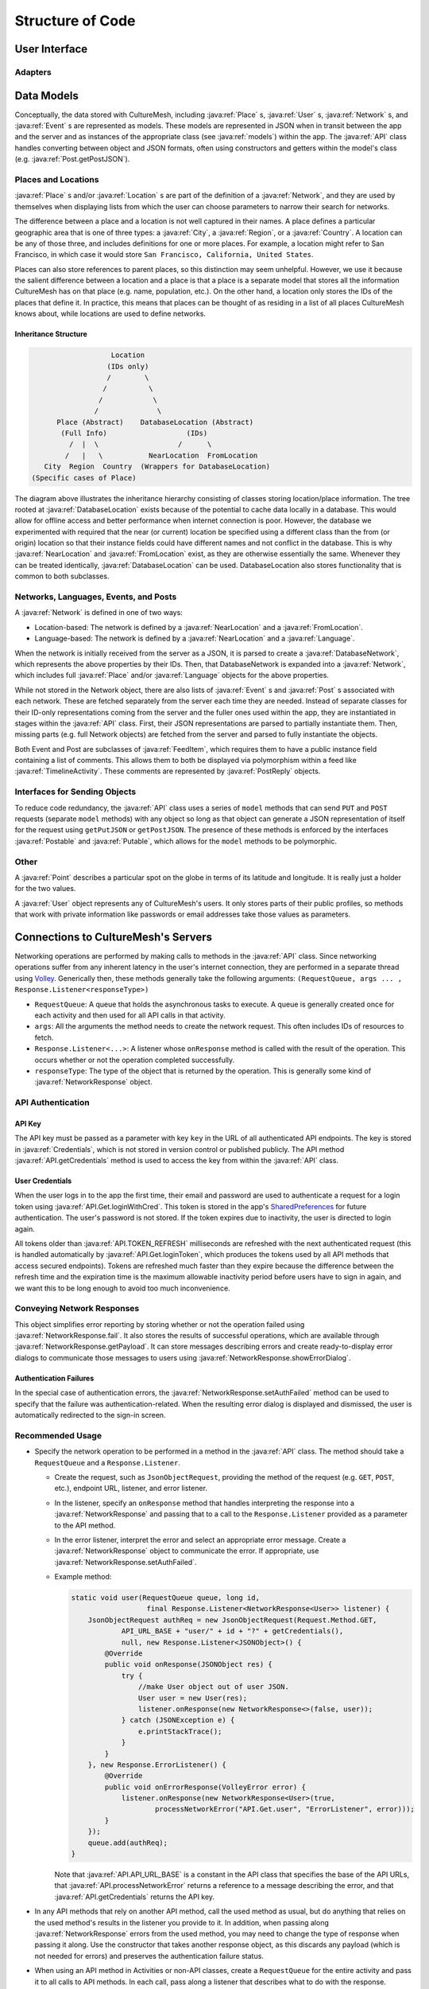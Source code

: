=================
Structure of Code
=================

--------------
User Interface
--------------

Adapters
========

-----------
Data Models
-----------
Conceptually, the data stored with CultureMesh, including :java:ref:`Place` s,
:java:ref:`User` s, :java:ref:`Network` s, and :java:ref:`Event` s are represented
as models. These models are represented in JSON when in transit between the app
and the server and as instances of the appropriate class
(see :java:ref:`models`) within the app. The :java:ref:`API` class handles
converting between object and JSON formats, often using constructors and getters
within the model's class (e.g. :java:ref:`Post.getPostJSON`).

Places and Locations
====================
:java:ref:`Place` s and/or :java:ref:`Location` s are part of the definition of a
:java:ref:`Network`, and they are used by themselves when displaying lists from
which the user can choose parameters to narrow their search for networks.

The difference between a place and a location is not well captured in their
names. A place defines a particular geographic area that is one of three types:
a :java:ref:`City`, a :java:ref:`Region`, or a :java:ref:`Country`. A location
can be any of those three, and includes definitions for one or more places.
For example, a location might refer to San Francisco, in which case it would
store ``San Francisco, California, United States``.

Places can also store references to parent places, so this distinction may seem
unhelpful. However, we use it because the salient difference between a location
and a place is that a place is a separate model that stores all the information
CultureMesh has on that place (e.g. name, population, etc.). On the other hand,
a location only stores the IDs of the places that define it. In practice, this
means that places can be thought of as residing in a list of all places
CultureMesh knows about, while locations are used to define networks.

Inheritance Structure
---------------------

.. code-block:: plain

                      Location
                     (IDs only)
                     /        \
                    /          \
                   /            \
                  /              \
         Place (Abstract)    DatabaseLocation (Abstract)
          (Full Info)                   (IDs)
            /  |  \                   /      \
           /   |   \           NearLocation  FromLocation
      City  Region  Country  (Wrappers for DatabaseLocation)
   (Specific cases of Place)

The diagram above illustrates the inheritance hierarchy consisting of classes
storing location/place information. The tree rooted at
:java:ref:`DatabaseLocation` exists because of the potential to cache data
locally in a database. This would allow for offline access and better
performance when internet connection is poor. However, the database
we experimented with required that the near (or current) location be specified
using a different class than the from (or origin) location so that their
instance fields could have different names and not conflict in the database.
This is why :java:ref:`NearLocation` and :java:ref:`FromLocation` exist, as they
are otherwise essentially the same. Whenever they can be treated identically,
:java:ref:`DatabaseLocation` can be used. DatabaseLocation also stores
functionality that is common to both subclasses.

Networks, Languages, Events, and Posts
======================================
A :java:ref:`Network` is defined in one of two ways:

* Location-based: The network is defined by a :java:ref:`NearLocation` and a
  :java:ref:`FromLocation`.
* Language-based: The network is defined by a :java:ref:`NearLocation` and a
  :java:ref:`Language`.

When the network is initially received from the server as a JSON, it is parsed
to create a :java:ref:`DatabaseNetwork`, which represents the above properties
by their IDs. Then, that DatabaseNetwork is expanded into a :java:ref:`Network`,
which includes full :java:ref:`Place` and/or :java:ref:`Language` objects for
the above properties.

While not stored in the Network object, there are also lists of
:java:ref:`Event` s and :java:ref:`Post` s associated with each network. These
are fetched separately from the server each time they are needed. Instead of
separate classes for their ID-only representations coming from the server and
the fuller ones used within the app, they are instantiated in stages within the
:java:ref:`API` class. First, their JSON representations are parsed to partially
instantiate them. Then, missing parts (e.g. full Network objects) are fetched
from the server and parsed to fully instantiate the objects.

Both Event and Post are subclasses of :java:ref:`FeedItem`, which requires them
to have a public instance field containing a list of comments. This allows them
to both be displayed via polymorphism within a feed like
:java:ref:`TimelineActivity`. These comments are represented by
:java:ref:`PostReply` objects.

Interfaces for Sending Objects
==============================
To reduce code redundancy, the :java:ref:`API` class uses a series of ``model``
methods that can send ``PUT`` and ``POST`` requests (separate ``model`` methods)
with any object so long as that object can generate a JSON representation of
itself for the request using ``getPutJSON`` or ``getPostJSON``. The presence
of these methods is enforced by the interfaces :java:ref:`Postable` and
:java:ref:`Putable`, which allows for the ``model`` methods to be polymorphic.

Other
=====
A :java:ref:`Point` describes a particular spot on the globe in terms of its
latitude and longitude. It is really just a holder for the two values.

A :java:ref:`User` object represents any of CultureMesh's users. It only stores
parts of their public profiles, so methods that work with private information
like passwords or email addresses take those values as parameters.

------------------------------------
Connections to CultureMesh's Servers
------------------------------------
Networking operations are performed by making calls to methods in the
:java:ref:`API` class. Since networking operations suffer from any inherent
latency in the user's internet connection, they are performed in a separate
thread using `Volley <https://developer.android.com/training/volley/>`_.
Generically then, these methods generally take the following arguments:
``(RequestQueue, args ... , Response.Listener<responseType>)``

* ``RequestQueue``: A queue that holds the asynchronous tasks to execute.
  A queue is generally created once for each activity and then used for all
  API calls in that activity.
* ``args``: All the arguments the method needs to create the network request.
  This often includes IDs of resources to fetch.
* ``Response.Listener<...>``: A listener whose ``onResponse`` method is called
  with the result of the operation. This occurs whether or not the operation
  completed successfully.
* ``responseType``: The type of the object that is returned by the operation.
  This is generally some kind of :java:ref:`NetworkResponse` object.

API Authentication
==================

API Key
-------
The API key must be passed as a parameter with key ``key`` in the URL of all
authenticated API endpoints. The key is stored in :java:ref:`Credentials`, which
is not stored in version control or published publicly. The API method
:java:ref:`API.getCredentials` method is used to access the key from within the
:java:ref:`API` class.

User Credentials
----------------
When the user logs in to the app the first time, their email and password
are used to authenticate a request for a login token using
:java:ref:`API.Get.loginWithCred`. This token is stored in the app's
`SharedPreferences <https://developer.android.com/reference/android/content/SharedPreferences>`_
for future authentication. The user's password is not stored. If the token
expires due to inactivity, the user is directed to login again.

All tokens older than :java:ref:`API.TOKEN_REFRESH`
milliseconds are refreshed with the next authenticated request (this is handled
automatically by :java:ref:`API.Get.loginToken`, which produces the tokens used
by all API methods that access secured endpoints). Tokens are refreshed much
faster than they expire because the difference between the refresh time and the
expiration time is the maximum allowable inactivity period before users have to
sign in again, and we want this to be long enough to avoid too much
inconvenience.

Conveying Network Responses
===========================
This object simplifies error reporting by storing whether or not the operation
failed using :java:ref:`NetworkResponse.fail`. It also stores the results
of successful operations, which are available through
:java:ref:`NetworkResponse.getPayload`. It can store messages describing errors
and create ready-to-display error dialogs to communicate those messages to
users using :java:ref:`NetworkResponse.showErrorDialog`.

Authentication Failures
-----------------------
In the special case of
authentication errors, the :java:ref:`NetworkResponse.setAuthFailed` method can
be used to specify that the failure was authentication-related. When the
resulting error dialog is displayed and dismissed, the user is automatically
redirected to the sign-in screen.

Recommended Usage
=================
* Specify the network operation to be performed in a method in the
  :java:ref:`API` class. The method should take a ``RequestQueue`` and a
  ``Response.Listener``.

  * Create the request, such as ``JsonObjectRequest``, providing the method of
    the request (e.g. ``GET``, ``POST``, etc.), endpoint URL, listener, and
    error listener.
  * In the listener, specify an ``onResponse`` method that
    handles interpreting the response into a :java:ref:`NetworkResponse` and
    passing that to a call to the ``Response.Listener`` provided as a parameter
    to the API method.
  * In the error listener, interpret the error and select an appropriate error
    message. Create a :java:ref:`NetworkResponse` object to communicate the
    error. If appropriate, use :java:ref:`NetworkResponse.setAuthFailed`.
  * Example method:

    .. code-block:: java

      static void user(RequestQueue queue, long id,
                        final Response.Listener<NetworkResponse<User>> listener) {
          JsonObjectRequest authReq = new JsonObjectRequest(Request.Method.GET,
                  API_URL_BASE + "user/" + id + "?" + getCredentials(),
                  null, new Response.Listener<JSONObject>() {
              @Override
              public void onResponse(JSONObject res) {
                  try {
                      //make User object out of user JSON.
                      User user = new User(res);
                      listener.onResponse(new NetworkResponse<>(false, user));
                  } catch (JSONException e) {
                      e.printStackTrace();
                  }
              }
          }, new Response.ErrorListener() {
              @Override
              public void onErrorResponse(VolleyError error) {
                  listener.onResponse(new NetworkResponse<User>(true,
                          processNetworkError("API.Get.user", "ErrorListener", error)));
              }
          });
          queue.add(authReq);
      }

    Note that :java:ref:`API.API_URL_BASE` is a constant in the API class
    that specifies the base of the API URLs,
    that :java:ref:`API.processNetworkError` returns a reference to a message
    describing the error, and that :java:ref:`API.getCredentials` returns the
    API key.

* In any API methods that rely on another API method, call the used method as
  usual, but do anything that relies on the used method's results in the
  listener you provide to it. In addition, when passing along
  :java:ref:`NetworkResponse` errors from the used method, you may need to
  change the type of response when passing it along. Use the constructor that
  takes another response object, as this discards any payload (which is not
  needed for errors) and preserves the authentication failure status.
* When using an API method in Activities or non-API classes, create a
  ``RequestQueue`` for the entire activity and pass it to all calls to API
  methods. In each call, pass along a listener that describes what to do with
  the response.

-----
Other
-----
